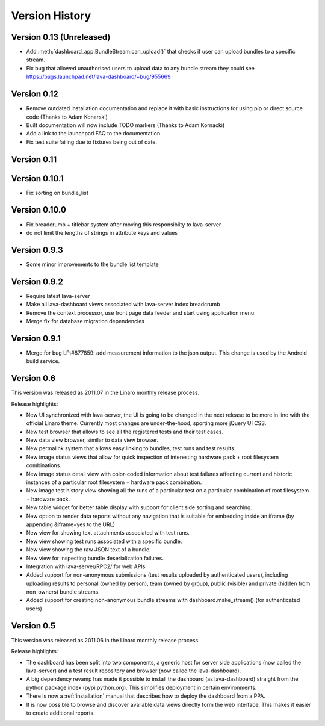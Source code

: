 Version History
***************

.. _version_0_13:

Version 0.13 (Unreleased)
=========================

* Add :meth:`dashboard_app.BundleStream.can_upload()` that checks if user can
  upload bundles to a specific stream.
* Fix bug that allowed unauthorised users to upload data to any bundle stream
  they could see https://bugs.launchpad.net/lava-dashboard/+bug/955669

.. _version_0_12:

Version 0.12
============

* Remove outdated installation documentation and replace it with basic
  instructions for using pip or direct source code (Thanks to Adam Konarski)
* Built documentation will now include TODO markers (Thanks to Adam Kornacki)
* Add a link to the launchpad FAQ to the documentation
* Fix test suite failing due to fixtures being out of date.

.. _version_0_11:

Version 0.11
============

.. _version_0_10_1:

Version 0.10.1
==============

*  Fix sorting on bundle_list

.. _version_0_10:

Version 0.10.0
==============

*  Fix breadcrumb + titlebar system after moving this responsibilty to lava-server
*  do not limit the lengths of strings in attribute keys and values

.. _version_0_9_3:

Version 0.9.3
=============

* Some minor improvements to the bundle list template

.. _version_0_9_2:

Version 0.9.2
=============
*  Require latest lava-server
*  Make all lava-dashboard views associated with lava-server index breadcrumb
*  Remove the context processor, use front page data feeder and start using application menu
*  Merge fix for database migration dependencies

.. _version_0_9_1:

Version 0.9.1
=============

*  Merge for bug LP:#877859: add measurement information to the json output.
   This change is used by the Android build service.

.. _version_0_6:

Version 0.6
===========

This version was released as 2011.07 in the Linaro monthly release process.

Release highlights:

* New UI synchronized with lava-server, the UI is going to be changed in the
  next release to be more in line with the official Linaro theme. Currently
  most changes are under-the-hood, sporting more jQuery UI CSS.
* New test browser that allows to see all the registered tests and their test
  cases. 
* New data view browser, similar to data view browser.
* New permalink system that allows easy linking to bundles, test runs and test results.
* New image status views that allow for quick inspection of interesting
  hardware pack + root filesystem combinations.
* New image status detail view with color-coded information about test failures
  affecting current and historic instances of a particular root filesystem +
  hardware pack combination. 
* New image test history view showing all the runs of a particular test on a
  particular combination of root filesystem + hardware pack.
* New table widget for better table display with support for client side
  sorting and searching.
* New option to render data reports without any navigation that is suitable for
  embedding inside an iframe (by appending &iframe=yes to the URL)
* New view for showing text attachments associated with test runs.
* New view showing test runs associated with a specific bundle.
* New view showing the raw JSON text of a bundle.
* New view for inspecting bundle deserialization failures.
* Integration with lava-server/RPC2/ for web APIs
* Added support for non-anonymous submissions (test results uploaded by
  authenticated users), including uploading results to personal (owned by
  person), team (owned by group), public (visible) and private (hidden from
  non-owners) bundle streams.
* Added support for creating non-anonymous bundle streams with
  dashboard.make_stream() (for authenticated users)

.. _version_0_5:

Version 0.5
===========

This version was released as 2011.06 in the Linaro monthly release process.

Release highlights:

* The dashboard has been split into two components, a generic host for server
  side applications (now called the lava-server) and a test result repository
  and browser (now called the lava-dashboard).
* A big dependency revamp has made it possible to install the dashboard (as
  lava-dashboard) straight from the python package index (pypi.python.org).
  This simplifies deployment in certain environments.
* There is now a :ref:`installation` manual that describes how to deploy the
  dashboard from a PPA.
* It is now possible to browse and discover available data views directly form
  the web interface. This makes it easier to create additional reports.

